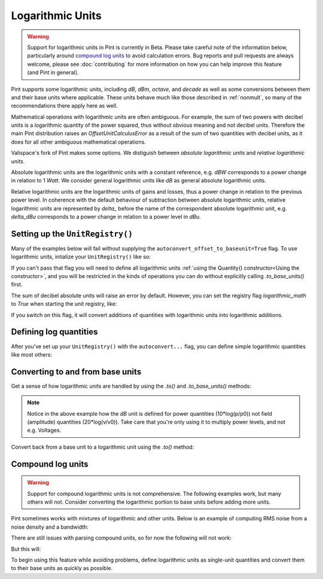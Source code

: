 .. _log_units:


Logarithmic Units
=================

.. warning::

    Support for logarithmic units in Pint is currently in Beta. Please take
    careful note of the information below, particularly around `compound log units`_
    to avoid calculation errors. Bug reports and pull requests are always
    welcome, please see :doc:`contributing` for more information on
    how you can help improve this feature (and Pint in general).

Pint supports some logarithmic units, including `dB`, `dBm`, `octave`, and `decade`
as well as some conversions between them and their base units where applicable.
These units behave much like those described in :ref:`nonmult`, so many of
the recommendations there apply here as well.

Mathematical operations with logarithmic units are often ambiguous.
For example, the sum of two powers with decibel units is a logarithmic quantity of the power squared, thus without obvious meaning and not decibel units.
Therefore the main Pint distribution raises an `OffsetUnitCalculusError` as a result of the sum of two quantities with decibel units,
as it does for all other ambiguous mathematical operations.

Valispace's fork of Pint makes some options.
We distiguish between *absolute logarithmic units* and *relative logarithmic units*.

Absolute logarithmic units are the logarithmic units with a constant reference, e.g. `dBW` corresponds to a power change in relation to 1 `Watt`.
We consider general logarithmic units like `dB` as general absolute logarithmic units.

Relative logarithmic units are the logarithmic units of gains and losses, thus a power change in relation to the previous power level.
In coherence with the default behaviour of subtraction between absolute logarithmic units,
relative logarithmic units are represented by `delta_` before the name of the correspondent absolute logarithmic unit, e.g. `delta_dBu` corresponds to a power change in relation to a power level in `dBu`.

Setting up the ``UnitRegistry()``
---------------------------------

Many of the examples below will fail without supplying the
``autoconvert_offset_to_baseunit=True`` flag. To use logarithmic units,
intialize your ``UnitRegistry()`` like so:

.. doctest::

    >>> from pint import UnitRegistry
    >>> ureg = UnitRegistry(autoconvert_offset_to_baseunit=True)
    >>> Q_ = ureg.Quantity

If you can't pass that flag you will need to define all logarithmic units
:ref:`using the Quantity() constructor<Using the constructor>`, and you will
be restricted in the kinds of operations you can do without explicitly calling
`.to_base_units()` first.

The sum of decibel absolute units will raise an error by default.
However, you can set the registry flag `logarithmic_math` to `True` when starting the unit registry, like:

.. doctest::

    >>> ureg = UnitRegistry(autoconvert_offset_to_baseunit=True, logarithmic_math=True)

If you switch on this flag, it will convert additions of quantities with logarithmic units into logarithmic additions.

Defining log quantities
-----------------------

After you've set up your ``UnitRegistry()`` with the ``autoconvert...`` flag,
you can define simple logarithmic quantities like most others:

.. doctest::

    >>> 20.0 * ureg.dBm
    <Quantity(20.0, 'decibelmilliwatt')>
    >>> ureg('20.0 dBm')
    <Quantity(20.0, 'decibelmilliwatt')>
    >>> ureg('20 dB')
    <Quantity(20, 'decibel')>
    >>> ureg('20 delta_dB')
    <Quantity(20, 'delta_decibel')>


Converting to and from base units
---------------------------------

Get a sense of how logarithmic units are handled by using the `.to()` and
`.to_base_units()` methods:

.. doctest::

    >>> ureg('20 dBm').to('mW')
    <Quantity(100.0, 'milliwatt')>
    >>> ureg('20 dB').to_base_units()
    <Quantity(100.0, 'dimensionless')>

.. note::

    Notice in the above example how the `dB` unit is defined for
    power quantities (10*log(p/p0)) not field (amplitude) quantities
    (20*log(v/v0)). Take care that you're only using it to multiply power
    levels, and not e.g. Voltages.

Convert back from a base unit to a logarithmic unit using the `.to()` method:

.. doctest::

    >>> (100.0 * ureg('mW')).to('dBm')
    <Quantity(20.0, 'decibelmilliwatt')>
    >>> shift = Q_(4, '')
    >>> shift
    <Quantity(4, 'dimensionless')>
    >>> shift.to('octave')
    <Quantity(2.0, 'octave')>

Compound log units
------------------

.. warning::

    Support for compound logarithmic units is not comprehensive. The following
    examples work, but many others will not. Consider converting the logarithmic
    portion to base units before adding more units.

Pint sometimes works with mixtures of logarithmic and other units. Below is an
example of computing RMS noise from a noise density and a bandwidth:

.. doctest::

    >>> noise_density = -161.0 * ureg.dBm / ureg.Hz
    >>> bandwidth = 10.0 * ureg.kHz
    >>> noise_power = noise_density * bandwidth
    >>> noise_power.to('dBm')
    <Quantity(-121.0, 'decibelmilliwatt')>
    >>> noise_power.to('mW')
    <Quantity(7.94328235e-13, 'milliwatt')>

There are still issues with parsing compound units, so for now the following
will not work:

.. doctest::

    >>> -161.0 * ureg('dBm/Hz') == (-161.0 * ureg.dBm / ureg.Hz)
    False

But this will:

.. doctest::

    >>> ureg('-161.0 dBm/Hz') == (-161.0 * ureg.dBm / ureg.Hz)
    True
    >>> Q_(-161.0, 'dBm') / ureg.Hz == (-161.0 * ureg.dBm / ureg.Hz)
    True

To begin using this feature while avoiding problems, define logarithmic units
as single-unit quantities and convert them to their base units as quickly as
possible.
